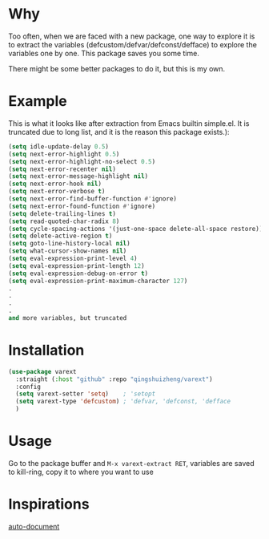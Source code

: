 * Why
Too often, when we are faced with a new package, one way to explore it is to extract the variables (defcustom/defvar/defconst/defface) to explore the variables one by one. This package saves you some time.

There might be some better packages to do it, but this is my own.

* Example
This is what it looks like after extraction from Emacs builtin simple.el. It is truncated due to long list, and it is the reason this package exists.):

#+begin_src emacs-lisp
(setq idle-update-delay 0.5)
(setq next-error-highlight 0.5)
(setq next-error-highlight-no-select 0.5)
(setq next-error-recenter nil)
(setq next-error-message-highlight nil)
(setq next-error-hook nil)
(setq next-error-verbose t)
(setq next-error-find-buffer-function #'ignore)
(setq next-error-found-function #'ignore)
(setq delete-trailing-lines t)
(setq read-quoted-char-radix 8)
(setq cycle-spacing-actions '(just-one-space delete-all-space restore))
(setq delete-active-region t)
(setq goto-line-history-local nil)
(setq what-cursor-show-names nil)
(setq eval-expression-print-level 4)
(setq eval-expression-print-length 12)
(setq eval-expression-debug-on-error t)
(setq eval-expression-print-maximum-character 127)
.
.
.
.
and more variables, but truncated
#+end_src


* Installation

#+begin_src emacs-lisp
(use-package varext
  :straight (:host "github" :repo "qingshuizheng/varext")
  :config
  (setq varext-setter 'setq)    ; 'setopt
  (setq varext-type 'defcustom) ; 'defvar, 'defconst, 'defface
  )
#+end_src

* Usage
Go to the package buffer and =M-x varext-extract RET=, variables are saved to kill-ring, copy it to where you want to use

* Inspirations
[[https://github.com/rubikitch/auto-document][auto-document]]
